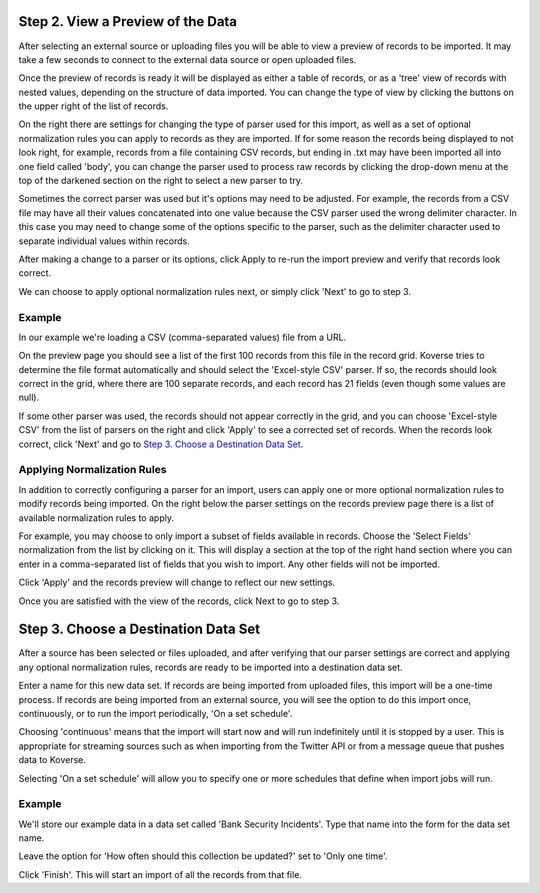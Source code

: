 
Step 2. View a Preview of the Data
-----------------------------------

After selecting an external source or uploading files you will be able to view a preview of records to be imported.
It may take a few seconds to connect to the external data source or open uploaded files.

.. image:: /_static/UsageGuide/importPreviewGrid.png

Once the preview of records is ready it will be displayed as either a table of records, or as a 'tree' view of records with nested values, depending on the structure of data imported.
You can change the type of view by clicking the buttons on the upper right of the list of records.

.. image:: /_static/UsageGuide/importPreviewNested.png

On the right there are settings for changing the type of parser used for this import, as well as a set of optional normalization rules you can apply to records as they are imported.
If for some reason the records being displayed to not look right, for example, records from a file containing CSV records, but ending in .txt may have been imported all into one field called 'body', you can change the parser used to process raw records by clicking the drop-down menu at the top of the darkened section on the right to select a new parser to try.

Sometimes the correct parser was used but it's options may need to be adjusted.
For example, the records from a CSV file may have all their values concatenated into one value because the CSV parser used the wrong delimiter character.
In this case you may need to change some of the options specific to the parser, such as the delimiter character used to separate individual values within records.

After making a change to a parser or its options, click Apply to re-run the import preview and verify that records look correct.

We can choose to apply optional normalization rules next, or simply click 'Next' to go to step 3.

Example
~~~~~~~

In our example we're loading a CSV (comma-separated values) file from a URL.

On the preview page you should see a list of the first 100 records from this file in the record grid.
Koverse tries to determine the file format automatically and should select the 'Excel-style CSV' parser.
If so, the records should look correct in the grid, where there are 100 separate records, and each record has 21 fields (even though some values are null).

If some other parser was used, the records should not appear correctly in the grid, and you can choose 'Excel-style CSV' from the list of parsers on the right and click 'Apply' to see a corrected set of records.
When the records look correct, click 'Next' and go to `Step 3. Choose a Destination Data Set`_.

Applying Normalization Rules
~~~~~~~~~~~~~~~~~~~~~~~~~~~~

In addition to correctly configuring a parser for an import, users can apply one or more optional normalization rules to modify records being imported.
On the right below the parser settings on the records preview page there is a list of available normalization rules to apply.

.. image:: /_static/UsageGuide/normalization.png

For example, you may choose to only import a subset of fields available in records.
Choose the 'Select Fields' normalization from the list by clicking on it.
This will display a section at the top of the right hand section where you can enter in a comma-separated list of fields that you wish to import.
Any other fields will not be imported.

Click 'Apply' and the records preview will change to reflect our new settings.

Once you are satisfied with the view of the records, click Next to go to step 3.


Step 3. Choose a Destination Data Set
-------------------------------------

After a source has been selected or files uploaded, and after verifying that our parser settings are correct and applying any optional normalization rules, records are ready to be imported into a destination data set.

.. image:: /_static/UsageGuide/importStepThree.png

Enter a name for this new data set.
If records are being imported from uploaded files, this import will be a one-time process.
If records are being imported from an external source, you will see the option to do this import once, continuously, or to run the import periodically, 'On a set schedule'.

Choosing 'continuous' means that the import will start now and will run indefinitely until it is stopped by a user.
This is appropriate for streaming sources such as when importing from the Twitter API or from a message queue that pushes data to Koverse.

Selecting 'On a set schedule' will allow you to specify one or more schedules that define when import jobs will run.

Example
~~~~~~~

We'll store our example data in a data set called 'Bank Security Incidents'.
Type that name into the form for the data set name.

Leave the option for 'How often should this collection be updated?' set to 'Only one time'.

Click 'Finish'.
This will start an import of all the records from that file.
